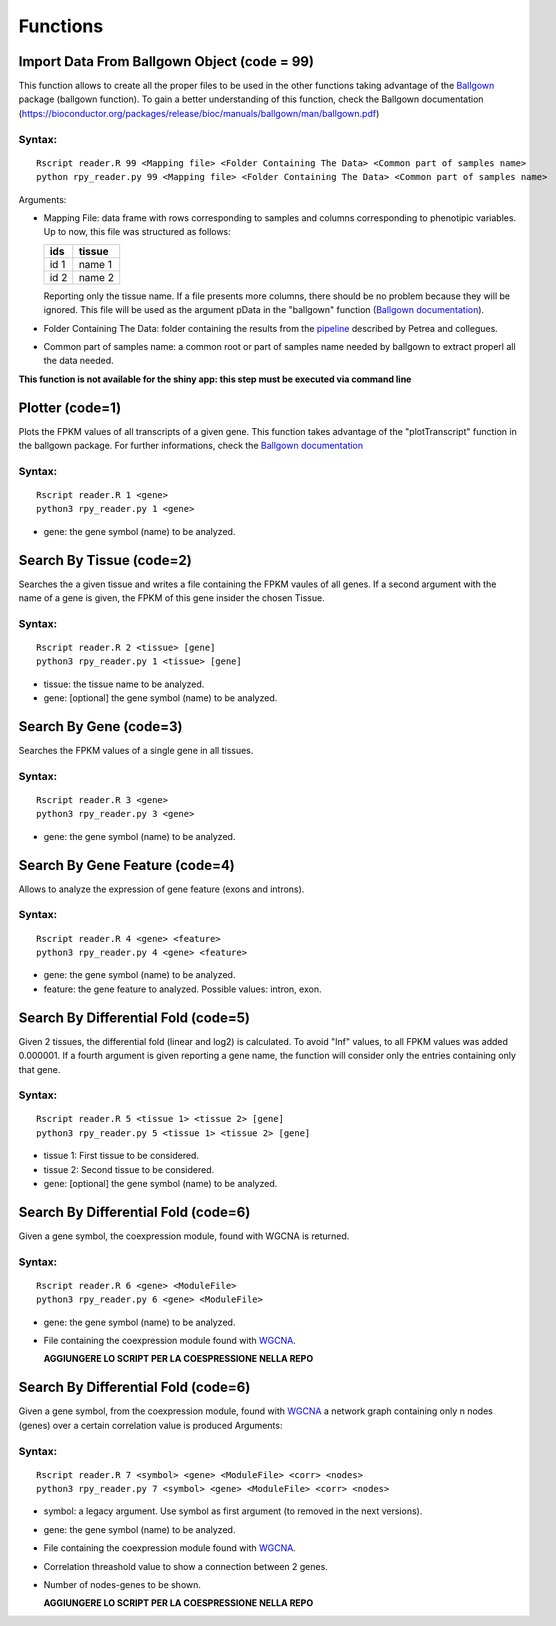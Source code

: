 =========
Functions
=========
--------------------------------------------
Import Data From Ballgown Object (code = 99)
--------------------------------------------

This function allows to create all the proper files to be used in the
other functions taking advantage of the `Ballgown
<http://bioconductor.org/packages/release/bioc/html/ballgown.html>`_
package (ballgown function). To gain a better understanding of this
function, check the Ballgown documentation
(`<https://bioconductor.org/packages/release/bioc/manuals/ballgown/man/ballgown.pdf>`_)

Syntax:
-------
::
   
  Rscript reader.R 99 <Mapping file> <Folder Containing The Data> <Common part of samples name>
  python rpy_reader.py 99 <Mapping file> <Folder Containing The Data> <Common part of samples name>

Arguments:

* Mapping File: data frame with rows corresponding to samples and
  columns corresponding to phenotipic variables. Up to now, this file
  was structured as follows:
  
  +-------+-----------+
  |  ids  | tissue    |
  +=======+===========+
  | id 1  | name 1    |
  +-------+-----------+
  | id 2  | name 2    |
  +-------+-----------+

  Reporting only the tissue name. If a file presents more columns,
  there should be no problem because they will be ignored. This file
  will be used as the argument pData in the "ballgown" function
  (`Ballgown documentation <https://bioconductor.org/packages/release/bioc/manuals/ballgown/man/ballgown.pdf>`_).

* Folder Containing The Data: folder containing the results from the
  `pipeline <https://www.ncbi.nlm.nih.gov/pubmed/27560171>`_ described
  by Petrea and collegues.

* Common part of samples name: a common root or part of samples name
  needed by ballgown to extract properl all the data needed.

**This function is not available for the shiny app: this step must be executed via command line**
  
----------------
Plotter (code=1)
----------------

Plots the FPKM values of all transcripts of a given gene. This
function takes advantage of the "plotTranscript" function in the
ballgown package. For further informations, check the `Ballgown
documentation
<https://bioconductor.org/packages/release/bioc/manuals/ballgown/man/ballgown.pdf>`_

Syntax:
-------

::
   
   Rscript reader.R 1 <gene>
   python3 rpy_reader.py 1 <gene>

* gene: the gene symbol (name) to be analyzed.

-------------------------
Search By Tissue (code=2)
-------------------------

Searches the a given tissue and writes a file containing the FPKM
vaules of all genes. If a second argument with the name of a gene is
given, the FPKM of this gene insider the chosen Tissue.

Syntax:
-------

::
   
   Rscript reader.R 2 <tissue> [gene]
   python3 rpy_reader.py 1 <tissue> [gene]

* tissue: the tissue name to be analyzed.

* gene: [optional] the gene symbol (name) to be analyzed.


-------------------------
Search By Gene (code=3)
-------------------------

Searches the FPKM values of a single gene in all tissues.

Syntax:
-------

::
   
   Rscript reader.R 3 <gene>
   python3 rpy_reader.py 3 <gene> 

* gene: the gene symbol (name) to be analyzed.

-------------------------------
Search By Gene Feature (code=4)
-------------------------------

Allows to analyze the expression of gene feature (exons and introns).

Syntax:
-------

::
   
   Rscript reader.R 4 <gene> <feature>
   python3 rpy_reader.py 4 <gene> <feature>

* gene: the gene symbol (name) to be analyzed.

* feature: the gene feature to analyzed. Possible values: intron, exon.

------------------------------------
Search By Differential Fold (code=5)
------------------------------------

Given 2 tissues, the differential fold (linear and log2) is
calculated. To avoid "Inf" values, to all FPKM values was added
0.000001. If a fourth argument is given reporting a gene name, the
function will consider only the entries containing only that
gene.

Syntax:
-------

::
   
   Rscript reader.R 5 <tissue 1> <tissue 2> [gene]
   python3 rpy_reader.py 5 <tissue 1> <tissue 2> [gene]

* tissue 1: First tissue to be considered.

* tissue 2: Second tissue to be considered.

* gene: [optional] the gene symbol (name) to be analyzed.

------------------------------------
Search By Differential Fold (code=6)
------------------------------------

Given a gene symbol, the coexpression module, found with WGCNA is
returned.

Syntax:
-------

::
   
   Rscript reader.R 6 <gene> <ModuleFile>
   python3 rpy_reader.py 6 <gene> <ModuleFile>

* gene: the gene symbol (name) to be analyzed.
* File containing the coexpression module found with `WGCNA
  <https://labs.genetics.ucla.edu/horvath/CoexpressionNetwork/Rpackages/WGCNA/>`_.

  **AGGIUNGERE LO SCRIPT PER LA COESPRESSIONE NELLA REPO**


------------------------------------
Search By Differential Fold (code=6)
------------------------------------

Given a gene symbol, from the coexpression module, found with `WGCNA
<https://labs.genetics.ucla.edu/horvath/CoexpressionNetwork/Rpackages/WGCNA/>`_
a network graph containing only n nodes (genes) over a certain
correlation value is produced Arguments:

Syntax:
-------

::
   
   Rscript reader.R 7 <symbol> <gene> <ModuleFile> <corr> <nodes> 
   python3 rpy_reader.py 7 <symbol> <gene> <ModuleFile> <corr> <nodes> 

* symbol: a legacy argument. Use symbol as first argument (to removed
  in the next versions).
* gene: the gene symbol (name) to be analyzed.
* File containing the coexpression module found with `WGCNA
  <https://labs.genetics.ucla.edu/horvath/CoexpressionNetwork/Rpackages/WGCNA/>`_.
* Correlation threashold value to show a connection between 2 genes.
* Number of nodes-genes to be shown.

  **AGGIUNGERE LO SCRIPT PER LA COESPRESSIONE NELLA REPO**

  
